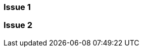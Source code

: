 //Use the Troubleshooting template either as its own page or as a topic type in conjunction with other templates.

//= Page Title

// OR

//== Troubleshooting <Product, Feature, Potential Issues>
////
Add an introductory sentence that provides an overview of the specific troubleshooting section, for example:

If you encounter runtime errors when attempting to use the Anypoint DataGraph query editor, troubleshoot them as follows.
////

=== Issue 1
////
Use a heading that describes the issue or message, for example:

Failed to Fetch Schema Error

OR

Ingress Resource Not Recognized by AWS Application Load Balancer

Add a detailed description of the issue to troubleshoot

Include intro phrase: To troubleshoot this issue:

List troubleshooting steps. Use an ordered list if the steps are sequential or an unordered list if not.
.
.
.

(Optional) After the task, add 1-2 sentences to indicate expected results or next steps.
////

=== Issue 2

//== (Optional)Related Resources
////

Note: Do not change heading

Don’t use this section as filler. Link only to relevant related info and not just any info that is “kinda” related.

Must contain: unordered list
* xref:file-name.adoc[link-text]
* xref:file-name.adoc#paragraph-target[link text]
* xref:repo-name::filename.adoc[link text]
* https://www.url.com[link-text^]
////
